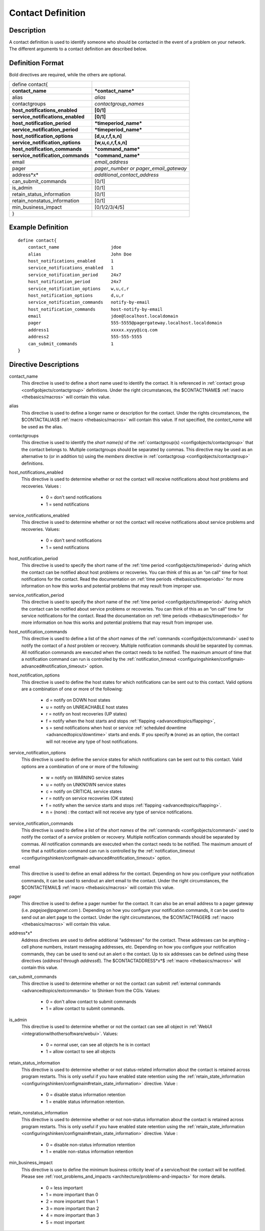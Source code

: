 .. _configobjects/contact:

===================
Contact Definition 
===================


Description 
============

A contact definition is used to identify someone who should be contacted in the event of a problem on your network. The different arguments to a contact definition are described below.


Definition Format 
==================

Bold directives are required, while the others are optional.


================================= =====================================
define contact{                                                        
**contact_name**                  ***contact_name***                   
alias                             *alias*                              
contactgroups                     *contactgroup_names*                 
**host_notifications_enabled**    **[0/1]**                            
**service_notifications_enabled** **[0/1]**                            
**host_notification_period**      ***timeperiod_name***                
**service_notification_period**   ***timeperiod_name***                
**host_notification_options**     **[d,u,r,f,s,n]**                    
**service_notification_options**  **[w,u,c,r,f,s,n]**                  
**host_notification_commands**    ***command_name***                   
**service_notification_commands** ***command_name***                   
email                             *email_address*                      
pager                             *pager_number or pager_email_gateway*
address*x*                        *additional_contact_address*         
can_submit_commands               [0/1]                                
is_admin                          [0/1]                                
retain_status_information         [0/1]                                
retain_nonstatus_information      [0/1]                                
min_business_impact               [0/1/2/3/4/5]                        
}
================================= =====================================


Example Definition 
===================


::

  define contact{
      contact_name                    jdoe
      alias                           John Doe
      host_notifications_enabled      1
      service_notifications_enabled   1
      service_notification_period     24x7
      host_notification_period        24x7
      service_notification_options    w,u,c,r
      host_notification_options       d,u,r
      service_notification_commands   notify-by-email
      host_notification_commands      host-notify-by-email
      email                           jdoe@localhost.localdomain
      pager                           555-5555@pagergateway.localhost.localdomain
      address1                        xxxxx.xyyy@icq.com
      address2                        555-555-5555
      can_submit_commands             1
  }


Directive Descriptions 
=======================

contact_name
  This directive is used to define a short name used to identify the contact. It is referenced in :ref:`contact group <configobjects/contactgroup>` definitions. Under the right circumstances, the $CONTACTNAME$ :ref:`macro <thebasics/macros>` will contain this value.

alias
  This directive is used to define a longer name or description for the contact. Under the rights circumstances, the $CONTACTALIAS$ :ref:`macro <thebasics/macros>` will contain this value. If not specified, the *contact_name* will be used as the alias.

contactgroups
  This directive is used to identify the *short name(s)* of the :ref:`contactgroup(s) <configobjects/contactgroup>` that the contact belongs to. Multiple contactgroups should be separated by commas. This directive may be used as an alternative to (or in addition to) using the *members* directive in :ref:`contactgroup <configobjects/contactgroup>` definitions.

host_notifications_enabled
  This directive is used to determine whether or not the contact will receive notifications about host problems and recoveries. Values :
  
    * 0 = don't send notifications
    * 1 = send notifications

service_notifications_enabled
  This directive is used to determine whether or not the contact will receive notifications about service problems and recoveries. Values:
   
    * 0 = don't send notifications
    * 1 = send notifications

host_notification_period
  This directive is used to specify the short name of the :ref:`time period <configobjects/timeperiod>` during which the contact can be notified about host problems or recoveries. You can think of this as an “on call" time for host notifications for the contact. Read the documentation on :ref:`time periods <thebasics/timeperiods>` for more information on how this works and potential problems that may result from improper use.

service_notification_period
  This directive is used to specify the short name of the :ref:`time period <configobjects/timeperiod>` during which the contact can be notified about service problems or recoveries. You can think of this as an “on call" time for service notifications for the contact. Read the documentation on :ref:`time periods <thebasics/timeperiods>` for more information on how this works and potential problems that may result from improper use.

host_notification_commands
  This directive is used to define a list of the *short names* of the :ref:`commands <configobjects/command>` used to notify the contact of a *host* problem or recovery. Multiple notification commands should be separated by commas. All notification commands are executed when the contact needs to be notified. The maximum amount of time that a notification command can run is controlled by the :ref:`notification_timeout <configuringshinken/configmain-advanced#notification_timeout>` option.

host_notification_options
  This directive is used to define the host states for which notifications can be sent out to this contact. Valid options are a combination of one or more of the following:
  
    * d = notify on DOWN host states
    * u = notify on UNREACHABLE host states
    * r = notify on host recoveries (UP states)
    * f = notify when the host starts and stops :ref:`flapping <advancedtopics/flapping>`,
    * s = send notifications when host or service :ref:`scheduled downtime <advancedtopics/downtime>` starts and ends. If you specify **n** (none) as an option, the contact will not receive any type of host notifications.

service_notification_options
  This directive is used to define the service states for which notifications can be sent out to this contact. Valid options are a combination of one or more of the following:
  
    * w = notify on WARNING service states
    * u = notify on UNKNOWN service states
    * c = notify on CRITICAL service states
    * r = notify on service recoveries (OK states)
    * f = notify when the service starts and stops :ref:`flapping <advancedtopics/flapping>`.
    * n = (none) : the contact will not receive any type of service notifications.

service_notification_commands
  This directive is used to define a list of the *short names* of the :ref:`commands <configobjects/command>` used to notify the contact of a *service* problem or recovery. Multiple notification commands should be separated by commas. All notification commands are executed when the contact needs to be notified. The maximum amount of time that a notification command can run is controlled by the :ref:`notification_timeout <configuringshinken/configmain-advanced#notification_timeout>` option.

email
  This directive is used to define an email address for the contact. Depending on how you configure your notification commands, it can be used to sendout an alert email to the contact. Under the right circumstances, the $CONTACTEMAIL$ :ref:`macro <thebasics/macros>` will contain this value.

pager
  This directive is used to define a pager number for the contact. It can also be an email address to a pager gateway (i.e. *pagejoe@pagenet.com* ). Depending on how you configure your notification commands, it can be used to send out an alert page to the contact. Under the right circumstances, the $CONTACTPAGER$ :ref:`macro <thebasics/macros>` will contain this value.

address*x*
  Address directives are used to define additional “addresses" for the contact. These addresses can be anything - cell phone numbers, instant messaging addresses, etc. Depending on how you configure your notification commands, they can be used to send out an alert o the contact. Up to six addresses can be defined using these directives (*address1* through *address6*). The $CONTACTADDRESS*x*$ :ref:`macro <thebasics/macros>` will contain this value.

can_submit_commands
  This directive is used to determine whether or not the contact can submit :ref:`external commands <advancedtopics/extcommands>` to Shinken from the CGIs. Values:
  
    * 0 = don't allow contact to submit commands
    * 1 = allow contact to submit commands.

is_admin
  This directive is used to determine whether or not the contact can see all object in :ref:`WebUI <integrationwithothersoftware/webui>`. Values:
  
    * 0 = normal user, can see all objects he is in contact
    * 1 = allow contact to see all objects

retain_status_information
  This directive is used to determine whether or not status-related information about the contact is retained across program restarts. This is only useful if you have enabled state retention using the :ref:`retain_state_information <configuringshinken/configmain#retain_state_information>` directive. Value :
  
    * 0 = disable status information retention
    * 1 = enable status information retention.

retain_nonstatus_information
  This directive is used to determine whether or not non-status information about the contact is retained across program restarts. This is only useful if you have enabled state retention using the :ref:`retain_state_information <configuringshinken/configmain#retain_state_information>` directive. Value :
  
    * 0 = disable non-status information retention
    * 1 = enable non-status information retention

min_business_impact
  This directive is use to define the minimum business criticity level of a service/host the contact will be notified. Please see :ref:`root_problems_and_impacts <architecture/problems-and-impacts>`  for more details. 
  
    * 0 = less important
    * 1 = more important than 0
    * 2 = more important than 1
    * 3 = more important than 2
    * 4 = more important than 3
    * 5 = most important
